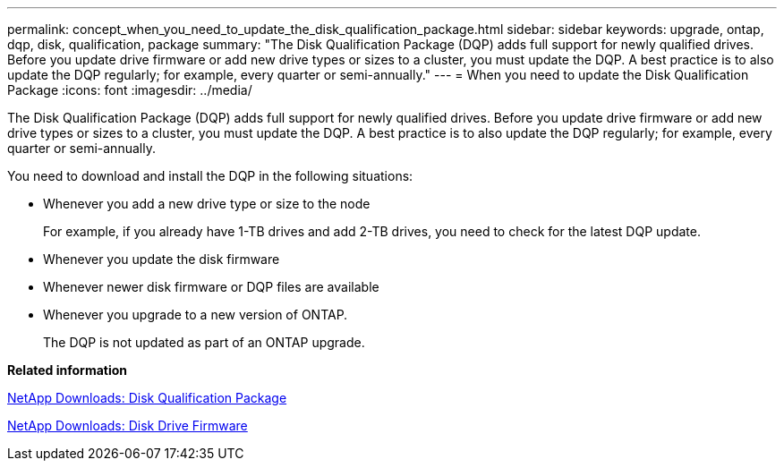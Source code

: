 ---
permalink: concept_when_you_need_to_update_the_disk_qualification_package.html
sidebar: sidebar
keywords: upgrade, ontap, dqp, disk, qualification, package
summary: "The Disk Qualification Package (DQP) adds full support for newly qualified drives. Before you update drive firmware or add new drive types or sizes to a cluster, you must update the DQP. A best practice is to also update the DQP regularly; for example, every quarter or semi-annually."
---
= When you need to update the Disk Qualification Package
:icons: font
:imagesdir: ../media/

[.lead]
The Disk Qualification Package (DQP) adds full support for newly qualified drives. Before you update drive firmware or add new drive types or sizes to a cluster, you must update the DQP. A best practice is to also update the DQP regularly; for example, every quarter or semi-annually.

You need to download and install the DQP in the following situations:

* Whenever you add a new drive type or size to the node
+
For example, if you already have 1-TB drives and add 2-TB drives, you need to check for the latest DQP update.

* Whenever you update the disk firmware
* Whenever newer disk firmware or DQP files are available
* Whenever you upgrade to a new version of ONTAP.
+
The DQP is not updated as part of an ONTAP upgrade.

*Related information*

https://mysupport.netapp.com/NOW/download/tools/diskqual/[NetApp Downloads: Disk Qualification Package]

https://mysupport.netapp.com/site/downloads/firmware/disk-drive-firmware[NetApp Downloads: Disk Drive Firmware]
